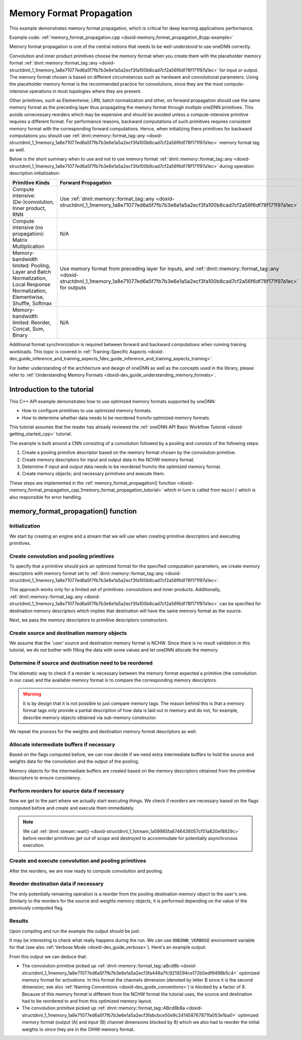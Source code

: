 .. index:: pair: page; Memory Format Propagation
.. _doxid-memory_format_propagation_cpp:

Memory Format Propagation
=========================

This example demonstrates memory format propagation, which is critical for deep learning applications performance.

Example code: :ref:`memory_format_propagation.cpp <doxid-memory_format_propagation_8cpp-example>`

Memory format propagation is one of the central notions that needs to be well-understood to use oneDNN correctly.

Convolution and inner product primitives choose the memory format when you create them with the placeholder memory format :ref:`dnnl::memory::format_tag::any <doxid-structdnnl_1_1memory_1a8e71077ed6a5f7fb7b3e6e1a5a2ecf3fa100b8cad7cf2a56f6df78f171f97a1ec>` for input or output. The memory format chosen is based on different circumstances such as hardware and convolutional parameters. Using the placeholder memory format is the recommended practice for convolutions, since they are the most compute-intensive operations in most topologies where they are present.

Other primitives, such as Elementwise, LRN, batch normalization and other, on forward propagation should use the same memory format as the preceding layer thus propagating the memory format through multiple oneDNN primitives. This avoids unnecessary reorders which may be expensive and should be avoided unless a compute-intensive primitive requires a different format. For performance reasons, backward computations of such primitives requires consistent memory format with the corresponding forward computations. Hence, when initializing there primitives for backward computations you should use :ref:`dnnl::memory::format_tag::any <doxid-structdnnl_1_1memory_1a8e71077ed6a5f7fb7b3e6e1a5a2ecf3fa100b8cad7cf2a56f6df78f171f97a1ec>` memory format tag as well.

Below is the short summary when to use and not to use memory format :ref:`dnnl::memory::format_tag::any <doxid-structdnnl_1_1memory_1a8e71077ed6a5f7fb7b3e6e1a5a2ecf3fa100b8cad7cf2a56f6df78f171f97a1ec>` during operation description initialization:

==============================================================================================================================  =========================================================================================================================================================================================================  ===========================================================================================================================================================================================================  =========================================================================================================================================================================================================  
Primitive Kinds                                                                                                                 Forward Propagation                                                                                                                                                                                        Backward Propagation                                                                                                                                                                                         No Propagation                                                                                                                                                                                             
==============================================================================================================================  =========================================================================================================================================================================================================  ===========================================================================================================================================================================================================  =========================================================================================================================================================================================================  
Compute intensive: (De-)convolution, Inner product, RNN                                                                         Use :ref:`dnnl::memory::format_tag::any <doxid-structdnnl_1_1memory_1a8e71077ed6a5f7fb7b3e6e1a5a2ecf3fa100b8cad7cf2a56f6df78f171f97a1ec>`                                                                  Use :ref:`dnnl::memory::format_tag::any <doxid-structdnnl_1_1memory_1a8e71077ed6a5f7fb7b3e6e1a5a2ecf3fa100b8cad7cf2a56f6df78f171f97a1ec>`                                                                    N/A                                                                                                                                                                                                        
Compute intensive (no propagation): Matrix Multiplication                                                                       N/A                                                                                                                                                                                                        N/A                                                                                                                                                                                                          Use :ref:`dnnl::memory::format_tag::any <doxid-structdnnl_1_1memory_1a8e71077ed6a5f7fb7b3e6e1a5a2ecf3fa100b8cad7cf2a56f6df78f171f97a1ec>`                                                                  
Memory-bandwidth limited: Pooling, Layer and Batch Normalization, Local Response Normalization, Elementwise, Shuffle, Softmax   Use memory format from preceding layer for inputs, and :ref:`dnnl::memory::format_tag::any <doxid-structdnnl_1_1memory_1a8e71077ed6a5f7fb7b3e6e1a5a2ecf3fa100b8cad7cf2a56f6df78f171f97a1ec>` for outputs   Use :ref:`dnnl::memory::format_tag::any <doxid-structdnnl_1_1memory_1a8e71077ed6a5f7fb7b3e6e1a5a2ecf3fa100b8cad7cf2a56f6df78f171f97a1ec>` for gradient tensors, and actual memory formats for data tensors   N/A                                                                                                                                                                                                        
Memory-bandwidth limited: Reorder, Concat, Sum, Binary                                                                          N/A                                                                                                                                                                                                        N/A                                                                                                                                                                                                          Use memory format from preceding layer for inputs, and :ref:`dnnl::memory::format_tag::any <doxid-structdnnl_1_1memory_1a8e71077ed6a5f7fb7b3e6e1a5a2ecf3fa100b8cad7cf2a56f6df78f171f97a1ec>` for outputs   
==============================================================================================================================  =========================================================================================================================================================================================================  ===========================================================================================================================================================================================================  =========================================================================================================================================================================================================

Additional format synchronization is required between forward and backward computations when running training workloads. This topic is covered in :ref:`Training-Specific Aspects <doxid-dev_guide_inference_and_training_aspects_1dev_guide_inference_and_training_aspects_training>`.

For better understanding of the architecture and design of oneDNN as well as the concepts used in the library, please refer to :ref:`Understanding Memory Formats <doxid-dev_guide_understanding_memory_formats>`.



.. _doxid-memory_format_propagation_cpp_1memory_format_propagation_intro:

Introduction to the tutorial
~~~~~~~~~~~~~~~~~~~~~~~~~~~~

This C++ API example demonstrates how to use optimized memory formats supported by oneDNN:

* How to configure primitives to use optimized memory formats.

* How to determine whether data needs to be reordered from/to optimized memory formats.

This tutorial assumes that the reader has already reviewed the :ref:`oneDNN API Basic Workflow Tutorial <doxid-getting_started_cpp>` tutorial.

The example is built around a CNN consisting of a convolution followed by a pooling and consists of the following steps:

#. Create a pooling primitive descriptor based on the memory format chosen by the convolution primitive.

#. Create memory descriptors for input and output data in the NCHW memory format.

#. Determine if input and output data needs to be reordered from/to the optimized memory format.

#. Create memory objects; and necessary primitives and execute them.

These steps are implemented in the :ref:`memory_format_propagation() function <doxid-memory_format_propagation_cpp_1memory_format_propagation_tutorial>` which in turn is called from ``main()`` which is also responsible for error handling.





.. _doxid-memory_format_propagation_cpp_1memory_format_propagation_tutorial:

memory_format_propagation() function
~~~~~~~~~~~~~~~~~~~~~~~~~~~~~~~~~~~~



.. _doxid-memory_format_propagation_cpp_1memory_format_propagation_sub1:

Initialization
--------------

We start by creating an engine and a stream that we will use when creating primitive descriptors and executing primitives.

.. ref-code-block:: cpp

	:ref:`engine <doxid-group__dnnl__api__primitives__common_1gga94efdd650364f4d9776cfb9b711cbdc1aad1943a9fd6d3d7ee1e6af41a5b0d3e7>` eng(engine_kind, 0);
	stream s(eng);





.. _doxid-memory_format_propagation_cpp_1memory_format_propagation_sub2:

Create convolution and pooling primitives
-----------------------------------------

To specify that a primitive should pick an optimized format for the specified computation parameters, we create memory descriptors with memory format set to :ref:`dnnl::memory::format_tag::any <doxid-structdnnl_1_1memory_1a8e71077ed6a5f7fb7b3e6e1a5a2ecf3fa100b8cad7cf2a56f6df78f171f97a1ec>`.

This approach works only for a limited set of primitives: convolutions and inner products. Additionally, :ref:`dnnl::memory::format_tag::any <doxid-structdnnl_1_1memory_1a8e71077ed6a5f7fb7b3e6e1a5a2ecf3fa100b8cad7cf2a56f6df78f171f97a1ec>` can be specified for destination memory descriptors which implies that destination will have the same memory format as the source.

.. ref-code-block:: cpp

	// Tensor and kernel dimensions. We use the same 3x3 kernel with padding=1
	// for both convolution and pooling primitives, which means that the
	// activation tensor shapes do not change.
	const int N = 1, H = 14, W = 14, IC = 128, OC = 256, KH = 3, KW = 3;
	auto conv_src_md = memory::desc({N, IC, H, W}, memory::data_type::f32,
	        memory::format_tag::any // let convolution choose memory format
	);
	auto conv_weights_md = memory::desc(
	        {OC, IC, KH, KW}, memory::data_type::f32,
	        memory::format_tag::any // let convolution choose memory format
	);
	auto conv_dst_md = memory::desc({N, OC, H, W}, memory::data_type::f32,
	        memory::format_tag::any // let convolution choose memory format
	);
	const auto &pool_dst_md = conv_dst_md; // shape does not change

Next, we pass the memory descriptors to primitive descriptors constructors.

.. ref-code-block:: cpp

	auto conv_pd = convolution_forward::primitive_desc(
	        eng, prop_kind::forward_inference, algorithm::convolution_auto,
	        conv_src_md, conv_weights_md,
	        conv_dst_md, // shape information
	        {1, 1}, // strides
	        {1, 1}, {1, 1} // left and right padding
	);

	auto pool_pd
	        = pooling_forward::primitive_desc(eng, prop_kind::forward_inference,
	                algorithm::pooling_max, conv_pd.dst_desc(),
	                pool_dst_md, // shape information
	                {1, 1}, {KH, KW}, // strides and kernel
	                {0, 0}, // dilation
	                {1, 1}, {1, 1} // left and right padding
	        );





.. _doxid-memory_format_propagation_cpp_1memory_format_propagation_sub3:

Create source and destination memory objects
--------------------------------------------

We assume that the 'user' source and destination memory format is NCHW. Since there is no result validation in this tutorial, we do not bother with filling the data with some values and let oneDNN allocate the memory.

.. ref-code-block:: cpp

	auto src_mem = memory(
	        {{N, IC, H, W}, memory::data_type::f32, memory::format_tag::nchw},
	        eng);
	auto weights_mem = memory({{OC, IC, KH, KW}, memory::data_type::f32,
	                                  memory::format_tag::oihw},
	        eng);
	auto dst_mem = memory(
	        {{N, OC, H, W}, memory::data_type::f32, memory::format_tag::nchw},
	        eng);





.. _doxid-memory_format_propagation_cpp_1memory_format_propagation_sub4:

Determine if source and destination need to be reordered
--------------------------------------------------------

The idiomatic way to check if a reorder is necessary between the memory format expected a primitive (the convolution in our case) and the available memory format is to compare the corresponding memory descriptors.

.. ref-code-block:: cpp

	bool need_reorder_src = conv_pd.src_desc() != src_mem.get_desc();


.. warning:: 

   It is by design that it is not possible to just compare memory tags. The reason behind this is that a memory format tags only provide a partial description of how data is laid out in memory and do not, for example, describe memory objects obtained via sub-memory constructor.
   
   
We repeat the process for the weights and destination memory format descriptors as well.

.. ref-code-block:: cpp

	bool need_reorder_weights
	        = conv_pd.weights_desc() != weights_mem.get_desc();
	bool need_reorder_dst = conv_pd.dst_desc() != dst_mem.get_desc();





.. _doxid-memory_format_propagation_cpp_1memory_format_propagation_sub45:

Allocate intermediate buffers if necessary
------------------------------------------

Based on the flags computed before, we can now decide if we need extra intermediate buffers to hold the source and weights data for the convolution and the output of the pooling.

Memory objects for the intermediate buffers are created based on the memory descriptors obtained from the primitive descriptors to ensure consistency.

.. ref-code-block:: cpp

	auto conv_src_mem
	        = need_reorder_src ? memory(conv_pd.src_desc(), eng) : src_mem;
	auto conv_weights_mem = need_reorder_weights
	        ? memory(conv_pd.weights_desc(), eng)
	        : weights_mem;
	auto conv_dst_mem = memory(conv_pd.dst_desc(), eng);
	auto pool_dst_mem
	        = need_reorder_dst ? memory(pool_pd.dst_desc(), eng) : dst_mem;





.. _doxid-memory_format_propagation_cpp_1memory_format_propagation_sub5:

Perform reorders for source data if necessary
---------------------------------------------

Now we get to the part where we actually start executing things. We check if reorders are necessary based on the flags computed before and create and execute them immediately.

.. note:: 

   We call :ref:`dnnl::stream::wait() <doxid-structdnnl_1_1stream_1a59985fa8746436057cf51a820ef8929c>` before reorder primitives get out of scope and destroyed to accommodate for potentially asynchronous execution.
   
   


.. ref-code-block:: cpp

	if (need_reorder_src) {
	    auto reorder_src = reorder(src_mem, conv_src_mem);
	    reorder_src.execute(
	            s, {{:ref:`DNNL_ARG_FROM <doxid-group__dnnl__api__primitives__common_1ga953b34f004a8222b04e21851487c611a>`, src_mem}, {:ref:`DNNL_ARG_TO <doxid-group__dnnl__api__primitives__common_1gaf700c3396987b450413c8df5d78bafd9>`, conv_src_mem}});
	    s.wait(); // wait for the reorder to complete
	}

	if (need_reorder_weights) {
	    auto reorder_weights = reorder(weights_mem, conv_weights_mem);
	    reorder_weights.execute(s,
	            {{:ref:`DNNL_ARG_FROM <doxid-group__dnnl__api__primitives__common_1ga953b34f004a8222b04e21851487c611a>`, weights_mem},
	                    {:ref:`DNNL_ARG_TO <doxid-group__dnnl__api__primitives__common_1gaf700c3396987b450413c8df5d78bafd9>`, conv_weights_mem}});
	    s.wait(); // wait for the reorder to complete
	}





.. _doxid-memory_format_propagation_cpp_1memory_format_propagation_sub6:

Create and execute convolution and pooling primitives
-----------------------------------------------------

After the reorders, we are now ready to compute convolution and pooling.

.. ref-code-block:: cpp

	auto conv_scratchpad_mem = memory(conv_pd.scratchpad_desc(), eng);
	auto conv = convolution_forward(conv_pd);
	conv.execute(s,
	        {{:ref:`DNNL_ARG_SRC <doxid-group__dnnl__api__primitives__common_1gac37ad67b48edeb9e742af0e50b70fe09>`, conv_src_mem}, {:ref:`DNNL_ARG_WEIGHTS <doxid-group__dnnl__api__primitives__common_1gaf279f28c59a807e71a70c719db56c5b3>`, conv_weights_mem},
	                {:ref:`DNNL_ARG_DST <doxid-group__dnnl__api__primitives__common_1ga3ca217e4a06d42a0ede3c018383c388f>`, conv_dst_mem}});
	auto pool_scratchpad_mem = memory(pool_pd.scratchpad_desc(), eng);
	auto pool = pooling_forward(pool_pd);
	pool.execute(
	        s, {{:ref:`DNNL_ARG_SRC <doxid-group__dnnl__api__primitives__common_1gac37ad67b48edeb9e742af0e50b70fe09>`, conv_dst_mem}, {:ref:`DNNL_ARG_DST <doxid-group__dnnl__api__primitives__common_1ga3ca217e4a06d42a0ede3c018383c388f>`, pool_dst_mem}});
	s.wait();





.. _doxid-memory_format_propagation_cpp_1memory_format_propagation_sub7:

Reorder destination data if necessary
-------------------------------------

The only potentially remaining operation is a reorder from the pooling destination memory object to the user's one. Similarly to the reorders for the source and weights memory objects, it is performed depending on the value of the previously computed flag.

.. ref-code-block:: cpp

	if (need_reorder_dst) {
	    auto reorder_dst = reorder(pool_dst_mem, dst_mem);
	    reorder_dst.execute(
	            s, {{:ref:`DNNL_ARG_FROM <doxid-group__dnnl__api__primitives__common_1ga953b34f004a8222b04e21851487c611a>`, pool_dst_mem}, {:ref:`DNNL_ARG_TO <doxid-group__dnnl__api__primitives__common_1gaf700c3396987b450413c8df5d78bafd9>`, dst_mem}});
	    s.wait();
	}





.. _doxid-memory_format_propagation_cpp_1memory_format_propagation_results:

Results
-------

Upon compiling and run the example the output should be just:

.. ref-code-block:: cpp

	Example passed.

It may be interesting to check what really happens during the run. We can use ``ONEDNN_VERBOSE`` environment variable for that (see also :ref:`Verbose Mode <doxid-dev_guide_verbose>`). Here's an example output:

.. ref-code-block:: cpp

	$ ONEDNN_VERBOSE=1 ./memory-format-propagation-cpp
	onednn_verbose,v0,info,oneDNN <ver> (Git Hash <hash>)
	onednn_verbose,v0,info,cpu,runtime:OpenMP
	onednn_verbose,v0,info,cpu,isa:Intel AVX2
	onednn_verbose,v0,info,gpu,runtime:none
	onednn_verbose,v0,exec,cpu,reorder,jit:uni,undef,
	    src_f32::blocked:abcd:f0 dst_f32::blocked:aBcd8b:f0,,,1x128x14x14,0.326904
	onednn_verbose,v0,exec,cpu,reorder,jit:uni,undef,
	    src_f32::blocked:abcd:f0 dst_f32::blocked:ABcd8b8a:f0,,,256x128x3x3,0.244141
	onednn_verbose,v0,exec,cpu,convolution,jit:avx2,forward_inference,
	    src_f32::blocked:aBcd8b:f0 wei_f32::blocked:ABcd8b8a:f0 bia_undef::undef::f0 dst_f32::blocked:aBcd8b:f0,,
	    alg:convolution_direct,mb1_ic128oc256_ih14oh14kh3sh1dh0ph1_iw14ow14kw3sw1dw0pw1,1.20312
	onednn_verbose,v0,exec,cpu,pooling,jit:avx,forward_inference,
	    src_f32::blocked:aBcd8b:f0 dst_f32::blocked:aBcd8b:f0 ws_undef::undef::f0,,
	    alg:pooling_max,mb1ic256_ih14oh14kh3sh1ph1_iw14ow14kw3sw1pw1,0.187012
	onednn_verbose,v0,exec,cpu,reorder,jit:uni,undef,
	    src_f32::blocked:aBcd8b:f0 dst_f32::blocked:abcd:f0,,,1x256x14x14,0.0419922
	Example passed on CPU.

From this output we can deduce that:

* The convolution primitive picked up :ref:`dnnl::memory::format_tag::aBcd8b <doxid-structdnnl_1_1memory_1a8e71077ed6a5f7fb7b3e6e1a5a2ecf3fa448a7fc9219294ce172b0edf9498b5c4>` optimized memory format for activations. In this format the channels dimension (denoted by letter B since it is the second dimension; see also :ref:`Naming Conventions <doxid-dev_guide_conventions>`) is blocked by a factor of 8. Because of this memory format is different from the NCHW format the tutorial uses, the source and destination had to be reordered to and from this optimized memory layout.

* The convolution primitive picked up :ref:`dnnl::memory::format_tag::ABcd8b8a <doxid-structdnnl_1_1memory_1a8e71077ed6a5f7fb7b3e6e1a5a2ecf3fabcbce50e9c241458767871fa053e1ba0>` optimized memory format (output (A) and input (B) channel dimensions blocked by 8) which we also had to reorder the initial weights to since they are in the OIHW memory format.

